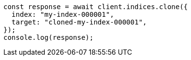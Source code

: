 // This file is autogenerated, DO NOT EDIT
// Use `node scripts/generate-docs-examples.js` to generate the docs examples

[source, js]
----
const response = await client.indices.clone({
  index: "my-index-000001",
  target: "cloned-my-index-000001",
});
console.log(response);
----
